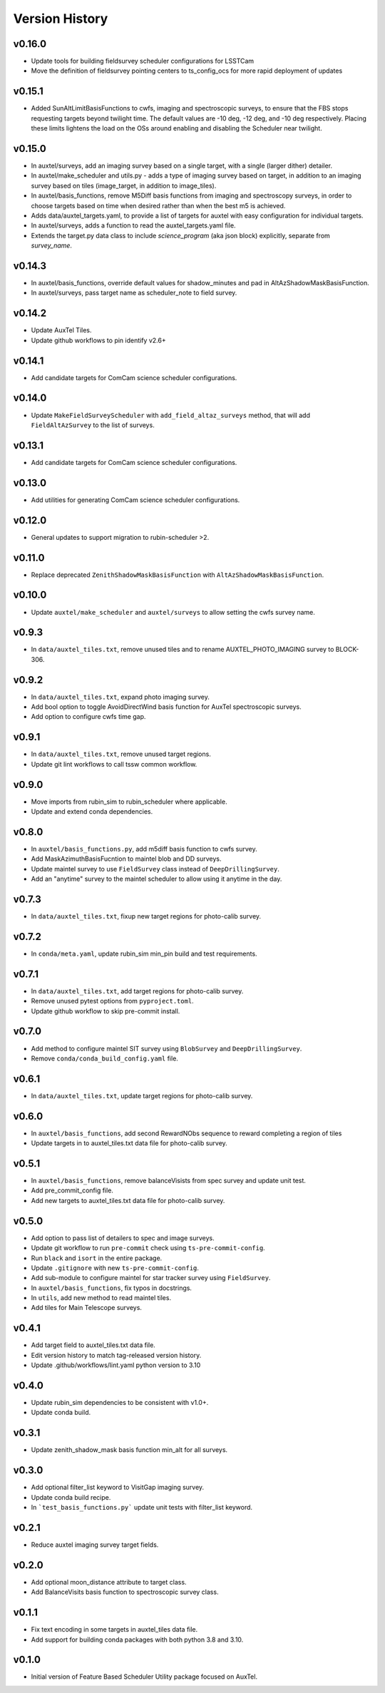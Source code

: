 .. _Version_History:

===============
Version History
===============

v0.16.0
-------

* Update tools for building fieldsurvey scheduler configurations for LSSTCam
* Move the definition of fieldsurvey pointing centers to ts_config_ocs for more rapid deployment of updates

v0.15.1
-------
* Added SunAltLimitBasisFunctions to cwfs, imaging and spectroscopic surveys, to ensure that the FBS stops requesting targets beyond twilight time. The default values are -10 deg, -12 deg, and -10 deg respectively. Placing these limits lightens the load on the OSs around enabling and disabling the Scheduler near twilight.

v0.15.0
-------

* In auxtel/surveys, add an imaging survey based on a single target, with a single (larger dither) detailer.
* In auxtel/make_scheduler and utils.py - adds a type of imaging survey based on target, in addition to an imaging survey based on tiles (image_target, in addition to image_tiles). 
* In auxtel/basis_functions, remove M5Diff basis functions from imaging and spectroscopy surveys, in order to choose targets based on time when desired rather than when the best m5 is achieved.
* Adds data/auxtel_targets.yaml, to provide a list of targets for auxtel with easy configuration for individual targets.
* In auxtel/surveys, adds a function to read the auxtel_targets.yaml file.
* Extends the target.py data class to include `science_program` (aka json block) explicitly, separate from `survey_name`.

v0.14.3
-------

* In auxtel/basis_functions, override default values for shadow_minutes and pad in AltAzShadowMaskBasisFunction.
* In auxtel/surveys, pass target name as scheduler_note to field survey.

v0.14.2
-------

* Update AuxTel Tiles.
* Update github workflows to pin identify v2.6+

v0.14.1
-------

* Add candidate targets for ComCam science scheduler configurations.

v0.14.0
-------

* Update ``MakeFieldSurveyScheduler`` with ``add_field_altaz_surveys`` method, that will add ``FieldAltAzSurvey`` to the list of surveys.

v0.13.1
-------

* Add candidate targets for ComCam science scheduler configurations.

v0.13.0
-------

* Add utilities for generating ComCam science scheduler configurations.

v0.12.0
-------

* General updates to support migration to rubin-scheduler >2.

v0.11.0
-------

* Replace deprecated ``ZenithShadowMaskBasisFunction`` with ``AltAzShadowMaskBasisFunction``.

v0.10.0
-------

* Update ``auxtel/make_scheduler`` and ``auxtel/surveys`` to allow setting the cwfs survey name.

v0.9.3
------

* In ``data/auxtel_tiles.txt``, remove unused tiles and to rename AUXTEL_PHOTO_IMAGING survey to BLOCK-306.

v0.9.2
------
* In ``data/auxtel_tiles.txt``, expand photo imaging survey.
* Add bool option to toggle AvoidDirectWind basis function for AuxTel spectroscopic surveys.
* Add option to configure cwfs time gap. 

v0.9.1
------
* In ``data/auxtel_tiles.txt``, remove unused target regions.
* Update git lint workflows to call tssw common workflow. 

v0.9.0
------
* Move imports from rubin_sim to rubin_scheduler where applicable.
* Update and extend conda dependencies.

v0.8.0
------

* In ``auxtel/basis_functions.py``, add m5diff basis function to cwfs survey.
* Add MaskAzimuthBasisFucntion to maintel blob and DD surveys.
* Update maintel survey to use ``FieldSurvey`` class instead of ``DeepDrillingSurvey``.
* Add an "anytime" survey to the maintel scheduler to allow using it anytime in the day.

v0.7.3
------

* In ``data/auxtel_tiles.txt``, fixup new target regions for photo-calib survey.

v0.7.2
------

* In ``conda/meta.yaml``, update rubin_sim min_pin build and test requirements.

v0.7.1
------

* In ``data/auxtel_tiles.txt``, add target regions for photo-calib survey.
* Remove unused pytest options from ``pyproject.toml``.
* Update github workflow to skip pre-commit install.

v0.7.0
------

* Add method to configure maintel SIT survey using ``BlobSurvey`` and ``DeepDrillingSurvey``.
* Remove ``conda/conda_build_config.yaml`` file. 

v0.6.1
------

* In ``data/auxtel_tiles.txt``, update target regions for photo-calib survey.

v0.6.0
------

* In ``auxtel/basis_functions``, add second RewardNObs sequence to reward completing a region of tiles
* Update targets in to auxtel_tiles.txt data file for photo-calib survey. 


v0.5.1
------

* In ``auxtel/basis_functions``, remove balanceVisists from spec survey and update unit test. 
* Add pre_commit_config file. 
* Add new targets to auxtel_tiles.txt data file for photo-calib survey. 

v0.5.0
------

* Add option to pass list of detailers to spec and image surveys.
* Update git workflow to run ``pre-commit`` check using ``ts-pre-commit-config``.
* Run ``black`` and ``isort`` in the entire package.
* Update ``.gitignore`` with new ``ts-pre-commit-config``.
* Add sub-module to configure maintel for star tracker survey using ``FieldSurvey``.
* In ``auxtel/basis_functions``, fix typos in docstrings.
* In ``utils``, add new method to read maintel tiles.
* Add tiles for Main Telescope surveys.

v0.4.1
------

* Add target field to auxtel_tiles.txt data file.
* Edit version history to match tag-released version history.  
* Update .github/workflows/lint.yaml python version to 3.10

v0.4.0
------

* Update rubin_sim dependencies to be consistent with v1.0+.
* Update conda build.

v0.3.1
------

* Update zenith_shadow_mask basis function min_alt for all surveys.

v0.3.0
------

* Add optional filter_list keyword to VisitGap imaging survey.
* Update conda build recipe.
* In ```test_basis_functions.py``` update unit tests with filter_list keyword.

v0.2.1
------

* Reduce auxtel imaging survey target fields.

v0.2.0
------

* Add optional moon_distance attribute to target class.
* Add BalanceVisits basis function to spectroscopic survey class.

v0.1.1
------

* Fix text encoding in some targets in auxtel_tiles data file.
* Add support for building conda packages with both python 3.8 and 3.10.

v0.1.0
------

* Initial version of Feature Based Scheduler Utility package focused on AuxTel.

